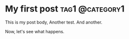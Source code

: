 #+hugo_base_dir: ../
#+cite_export: biblatex

* My first post                                             :tag1:@category1:
:PROPERTIES:
:EXPORT_FILE_NAME: my-first-post
:END:
This is my post body, Another test. And another.

Now, let's see what happens.
